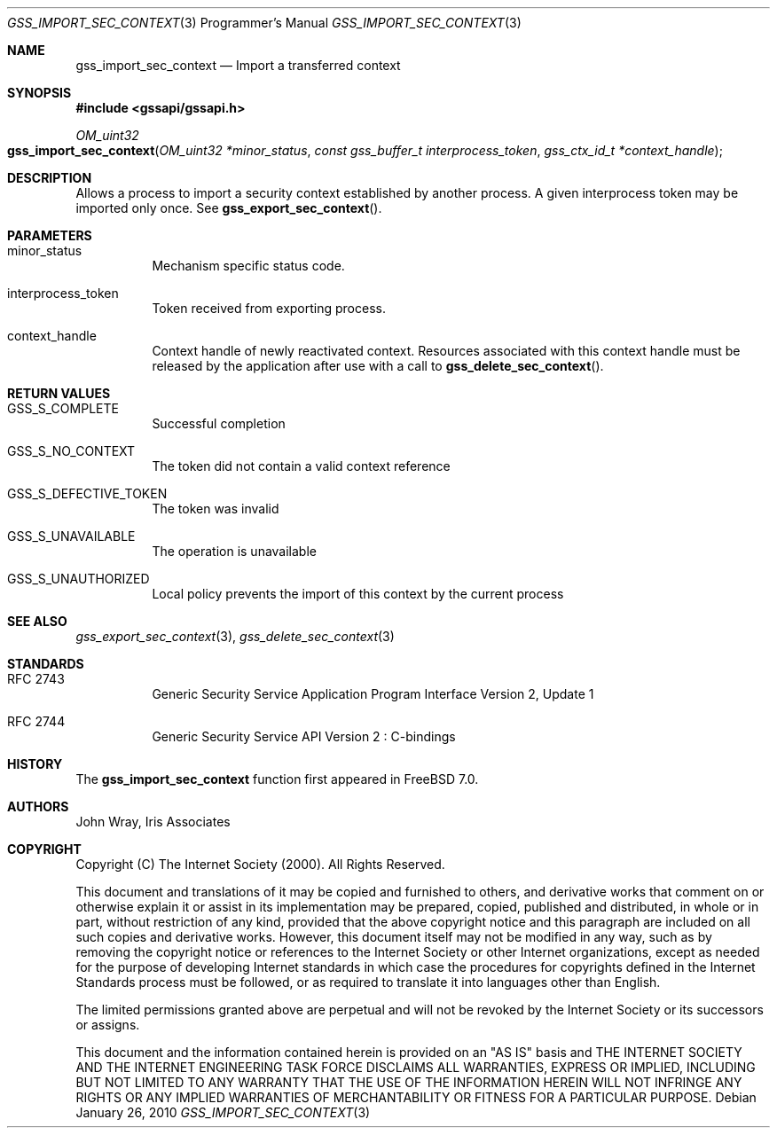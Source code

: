 .\" -*- nroff -*-
.\"
.\" Copyright (c) 2005 Doug Rabson
.\" All rights reserved.
.\"
.\" Redistribution and use in source and binary forms, with or without
.\" modification, are permitted provided that the following conditions
.\" are met:
.\" 1. Redistributions of source code must retain the above copyright
.\"    notice, this list of conditions and the following disclaimer.
.\" 2. Redistributions in binary form must reproduce the above copyright
.\"    notice, this list of conditions and the following disclaimer in the
.\"    documentation and/or other materials provided with the distribution.
.\"
.\" THIS SOFTWARE IS PROVIDED BY THE AUTHOR AND CONTRIBUTORS ``AS IS'' AND
.\" ANY EXPRESS OR IMPLIED WARRANTIES, INCLUDING, BUT NOT LIMITED TO, THE
.\" IMPLIED WARRANTIES OF MERCHANTABILITY AND FITNESS FOR A PARTICULAR PURPOSE
.\" ARE DISCLAIMED.  IN NO EVENT SHALL THE AUTHOR OR CONTRIBUTORS BE LIABLE
.\" FOR ANY DIRECT, INDIRECT, INCIDENTAL, SPECIAL, EXEMPLARY, OR CONSEQUENTIAL
.\" DAMAGES (INCLUDING, BUT NOT LIMITED TO, PROCUREMENT OF SUBSTITUTE GOODS
.\" OR SERVICES; LOSS OF USE, DATA, OR PROFITS; OR BUSINESS INTERRUPTION)
.\" HOWEVER CAUSED AND ON ANY THEORY OF LIABILITY, WHETHER IN CONTRACT, STRICT
.\" LIABILITY, OR TORT (INCLUDING NEGLIGENCE OR OTHERWISE) ARISING IN ANY WAY
.\" OUT OF THE USE OF THIS SOFTWARE, EVEN IF ADVISED OF THE POSSIBILITY OF
.\" SUCH DAMAGE.
.\"
.\"	$FreeBSD: src/lib/libgssapi/gss_import_sec_context.3,v 1.3.2.3.2.1 2010/12/21 17:09:25 kensmith Exp $
.\"
.\" The following commands are required for all man pages.
.Dd January 26, 2010
.Dt GSS_IMPORT_SEC_CONTEXT 3 PRM
.Os
.Sh NAME
.Nm gss_import_sec_context
.Nd Import a transferred context
.\" This next command is for sections 2 and 3 only.
.\" .Sh LIBRARY
.Sh SYNOPSIS
.In "gssapi/gssapi.h"
.Ft OM_uint32
.Fo gss_import_sec_context
.Fa "OM_uint32 *minor_status"
.Fa "const gss_buffer_t interprocess_token"
.Fa "gss_ctx_id_t *context_handle"
.Fc
.Sh DESCRIPTION
Allows a process to import a security context established by another
process.
A given interprocess token may be imported only once.
See
.Fn gss_export_sec_context .
.Sh PARAMETERS
.Bl -tag
.It minor_status
Mechanism specific status code.
.It interprocess_token
Token received from exporting process.
.It context_handle
Context handle of newly reactivated context.
Resources associated with this context handle must be released by the
application after use with a call to
.Fn gss_delete_sec_context .
.El
.Sh RETURN VALUES
.Bl -tag
.It GSS_S_COMPLETE
Successful completion
.It GSS_S_NO_CONTEXT
The token did not contain a valid context reference
.It GSS_S_DEFECTIVE_TOKEN
The token was invalid
.It GSS_S_UNAVAILABLE
The operation is unavailable
.It GSS_S_UNAUTHORIZED
Local policy prevents the import of this context by the current process
.El
.Sh SEE ALSO
.Xr gss_export_sec_context 3 ,
.Xr gss_delete_sec_context 3
.Sh STANDARDS
.Bl -tag
.It RFC 2743
Generic Security Service Application Program Interface Version 2, Update 1
.It RFC 2744
Generic Security Service API Version 2 : C-bindings
.El
.Sh HISTORY
The
.Nm
function first appeared in
.Fx 7.0 .
.Sh AUTHORS
John Wray, Iris Associates
.Sh COPYRIGHT
Copyright (C) The Internet Society (2000).  All Rights Reserved.
.Pp
This document and translations of it may be copied and furnished to
others, and derivative works that comment on or otherwise explain it
or assist in its implementation may be prepared, copied, published
and distributed, in whole or in part, without restriction of any
kind, provided that the above copyright notice and this paragraph are
included on all such copies and derivative works.  However, this
document itself may not be modified in any way, such as by removing
the copyright notice or references to the Internet Society or other
Internet organizations, except as needed for the purpose of
developing Internet standards in which case the procedures for
copyrights defined in the Internet Standards process must be
followed, or as required to translate it into languages other than
English.
.Pp
The limited permissions granted above are perpetual and will not be
revoked by the Internet Society or its successors or assigns.
.Pp
This document and the information contained herein is provided on an
"AS IS" basis and THE INTERNET SOCIETY AND THE INTERNET ENGINEERING
TASK FORCE DISCLAIMS ALL WARRANTIES, EXPRESS OR IMPLIED, INCLUDING
BUT NOT LIMITED TO ANY WARRANTY THAT THE USE OF THE INFORMATION
HEREIN WILL NOT INFRINGE ANY RIGHTS OR ANY IMPLIED WARRANTIES OF
MERCHANTABILITY OR FITNESS FOR A PARTICULAR PURPOSE.
